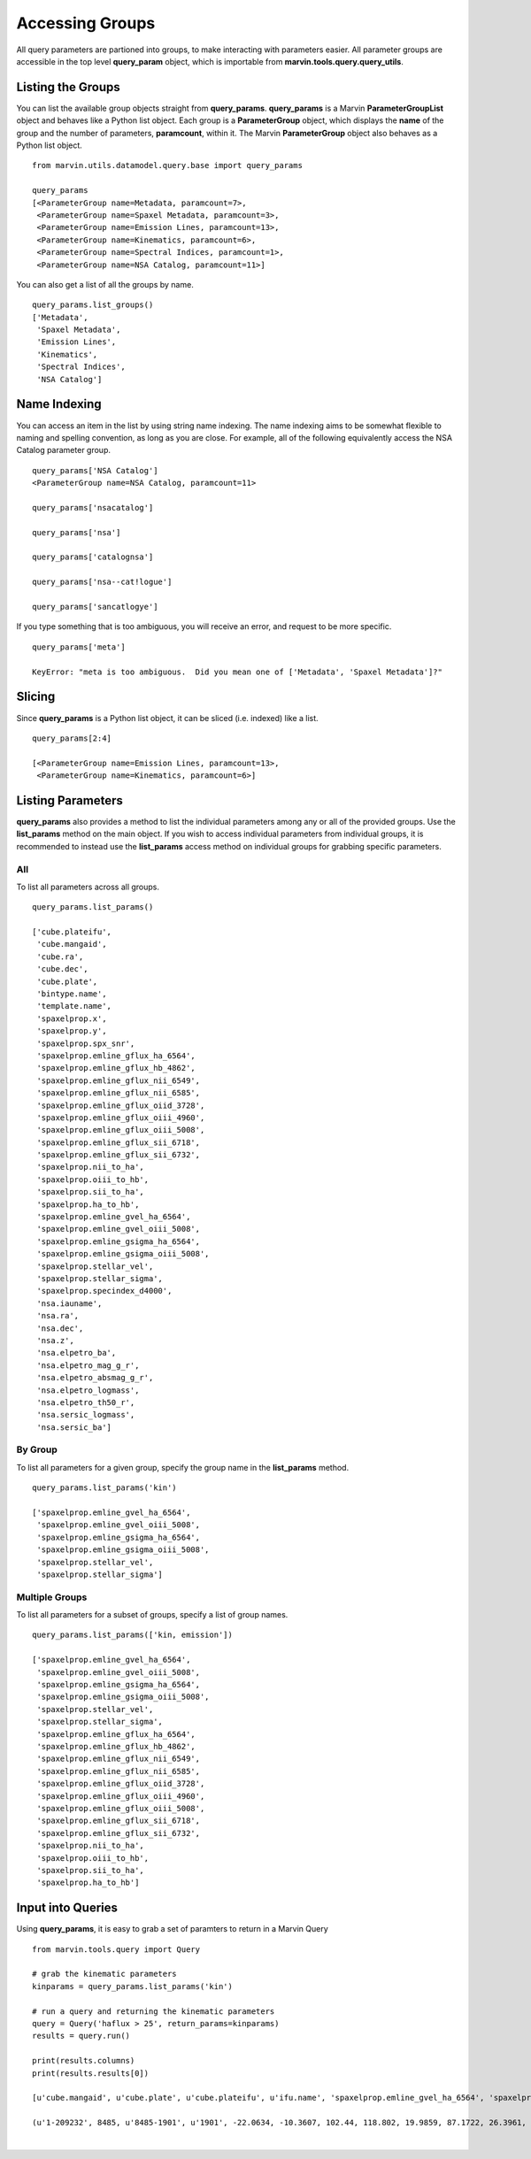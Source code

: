 
.. _marvin-queryparams_groups:

Accessing Groups
================

All query parameters are partioned into groups, to make interacting with parameters easier.  All parameter groups are accessible in the top level **query_param** object, which is importable from **marvin.tools.query.query_utils**.

Listing the Groups
------------------

You can list the available group objects straight from **query_params**.  **query_params** is a Marvin **ParameterGroupList** object and behaves like a Python list object.  Each group is a **ParameterGroup** object, which displays the **name** of the group and the number of parameters, **paramcount**, within it.  The Marvin **ParameterGroup** object also behaves as a Python list object.

::

    from marvin.utils.datamodel.query.base import query_params

    query_params
    [<ParameterGroup name=Metadata, paramcount=7>,
     <ParameterGroup name=Spaxel Metadata, paramcount=3>,
     <ParameterGroup name=Emission Lines, paramcount=13>,
     <ParameterGroup name=Kinematics, paramcount=6>,
     <ParameterGroup name=Spectral Indices, paramcount=1>,
     <ParameterGroup name=NSA Catalog, paramcount=11>]

You can also get a list of all the groups by name.

::

    query_params.list_groups()
    ['Metadata',
     'Spaxel Metadata',
     'Emission Lines',
     'Kinematics',
     'Spectral Indices',
     'NSA Catalog']


Name Indexing
-------------

You can access an item in the list by using string name indexing.  The name indexing aims to be somewhat flexible to naming and spelling convention, as long as you are close.  For example, all of the following equivalently access the NSA Catalog parameter group.

::

    query_params['NSA Catalog']
    <ParameterGroup name=NSA Catalog, paramcount=11>

    query_params['nsacatalog']

    query_params['nsa']

    query_params['catalognsa']

    query_params['nsa--cat!logue']

    query_params['sancatlogye']

If you type something that is too ambiguous, you will receive an error, and request to be more specific.

::

    query_params['meta']

    KeyError: "meta is too ambiguous.  Did you mean one of ['Metadata', 'Spaxel Metadata']?"


Slicing
-------

Since **query_params** is a Python list object, it can be sliced (i.e. indexed) like a list.

::

    query_params[2:4]

    [<ParameterGroup name=Emission Lines, paramcount=13>,
     <ParameterGroup name=Kinematics, paramcount=6>]


Listing Parameters
------------------

**query_params** also provides a method to list the individual parameters among any or all of the provided groups.  Use the **list_params** method on the main object.  If you wish to access individual parameters from individual groups, it is recommended to instead use the **list_params** access method on individual groups for grabbing specific parameters.

All
^^^

To list all parameters across all groups.

::

    query_params.list_params()

    ['cube.plateifu',
     'cube.mangaid',
     'cube.ra',
     'cube.dec',
     'cube.plate',
     'bintype.name',
     'template.name',
     'spaxelprop.x',
     'spaxelprop.y',
     'spaxelprop.spx_snr',
     'spaxelprop.emline_gflux_ha_6564',
     'spaxelprop.emline_gflux_hb_4862',
     'spaxelprop.emline_gflux_nii_6549',
     'spaxelprop.emline_gflux_nii_6585',
     'spaxelprop.emline_gflux_oiid_3728',
     'spaxelprop.emline_gflux_oiii_4960',
     'spaxelprop.emline_gflux_oiii_5008',
     'spaxelprop.emline_gflux_sii_6718',
     'spaxelprop.emline_gflux_sii_6732',
     'spaxelprop.nii_to_ha',
     'spaxelprop.oiii_to_hb',
     'spaxelprop.sii_to_ha',
     'spaxelprop.ha_to_hb',
     'spaxelprop.emline_gvel_ha_6564',
     'spaxelprop.emline_gvel_oiii_5008',
     'spaxelprop.emline_gsigma_ha_6564',
     'spaxelprop.emline_gsigma_oiii_5008',
     'spaxelprop.stellar_vel',
     'spaxelprop.stellar_sigma',
     'spaxelprop.specindex_d4000',
     'nsa.iauname',
     'nsa.ra',
     'nsa.dec',
     'nsa.z',
     'nsa.elpetro_ba',
     'nsa.elpetro_mag_g_r',
     'nsa.elpetro_absmag_g_r',
     'nsa.elpetro_logmass',
     'nsa.elpetro_th50_r',
     'nsa.sersic_logmass',
     'nsa.sersic_ba']

By Group
^^^^^^^^

To list all parameters for a given group, specify the group name in the **list_params** method.

::

    query_params.list_params('kin')

    ['spaxelprop.emline_gvel_ha_6564',
     'spaxelprop.emline_gvel_oiii_5008',
     'spaxelprop.emline_gsigma_ha_6564',
     'spaxelprop.emline_gsigma_oiii_5008',
     'spaxelprop.stellar_vel',
     'spaxelprop.stellar_sigma']

Multiple Groups
^^^^^^^^^^^^^^^

To list all parameters for a subset of groups, specify a list of group names.

::

    query_params.list_params(['kin, emission'])

    ['spaxelprop.emline_gvel_ha_6564',
     'spaxelprop.emline_gvel_oiii_5008',
     'spaxelprop.emline_gsigma_ha_6564',
     'spaxelprop.emline_gsigma_oiii_5008',
     'spaxelprop.stellar_vel',
     'spaxelprop.stellar_sigma',
     'spaxelprop.emline_gflux_ha_6564',
     'spaxelprop.emline_gflux_hb_4862',
     'spaxelprop.emline_gflux_nii_6549',
     'spaxelprop.emline_gflux_nii_6585',
     'spaxelprop.emline_gflux_oiid_3728',
     'spaxelprop.emline_gflux_oiii_4960',
     'spaxelprop.emline_gflux_oiii_5008',
     'spaxelprop.emline_gflux_sii_6718',
     'spaxelprop.emline_gflux_sii_6732',
     'spaxelprop.nii_to_ha',
     'spaxelprop.oiii_to_hb',
     'spaxelprop.sii_to_ha',
     'spaxelprop.ha_to_hb']

Input into Queries
------------------

Using **query_params**, it is easy to grab a set of paramters to return in a Marvin Query

::

    from marvin.tools.query import Query

    # grab the kinematic parameters
    kinparams = query_params.list_params('kin')

    # run a query and returning the kinematic parameters
    query = Query('haflux > 25', return_params=kinparams)
    results = query.run()

    print(results.columns)
    print(results.results[0])

    [u'cube.mangaid', u'cube.plate', u'cube.plateifu', u'ifu.name', 'spaxelprop.emline_gvel_ha_6564', 'spaxelprop.emline_gvel_oiii_5008', 'spaxelprop.emline_gsigma_ha_6564', 'spaxelprop.emline_gsigma_oiii_5008', 'spaxelprop.stellar_vel', 'spaxelprop.stellar_sigma', u'emline_gflux_ha_6564', u'spaxelprop.x', u'spaxelprop.y']

    (u'1-209232', 8485, u'8485-1901', u'1901', -22.0634, -10.3607, 102.44, 118.802, 19.9859, 87.1722, 26.3961, 16, 16)





|
